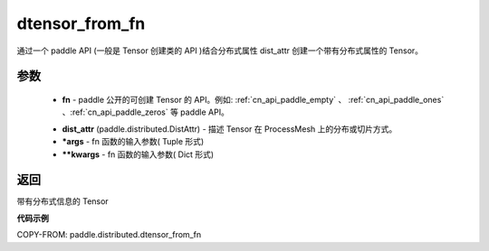 .. _cn_api_paddle_distributed_dtensor_from_fn:

dtensor_from_fn
-------------------------------

.. py:class:: paddle.distributed.dtensor_from_fn(fn, dist_attr, *args, **kwargs)

通过一个 paddle API (一般是 Tensor 创建类的 API )结合分布式属性 dist_attr 创建一个带有分布式属性的 Tensor。

参数
:::::::::

    - **fn**  - paddle 公开的可创建 Tensor 的 API。例如: :ref:`cn_api_paddle_empty` 、 :ref:`cn_api_paddle_ones` 、:ref:`cn_api_paddle_zeros` 等 paddle API。
    .. _cn_api_paddle_empty:https://www.paddlepaddle.org.cn/documentation/docs/zh/api/paddle/empty_cn.html#empty
    .. _cn_api_paddle_ones:https://www.paddlepaddle.org.cn/documentation/docs/zh/api/paddle/ones_cn.html#ones
    .. _cn_api_paddle_zeros:https://www.paddlepaddle.org.cn/documentation/docs/zh/api/paddle/zeros_cn.html#zeros
    - **dist_attr** (paddle.distributed.DistAttr) - 描述 Tensor 在 ProcessMesh 上的分布或切片方式。
    - ***args**  - fn 函数的输入参数( Tuple 形式)
    - ****kwargs**  - fn 函数的输入参数( Dict 形式)
    

返回
:::::::::
带有分布式信息的 Tensor



**代码示例**

COPY-FROM: paddle.distributed.dtensor_from_fn

